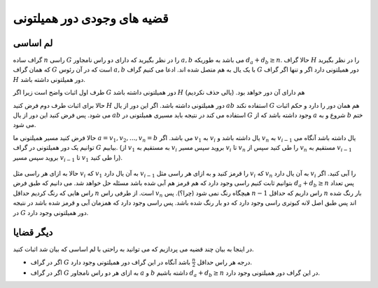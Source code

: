 قضیه های وجودی دور همیلتونی
==============================

لم اساسی
----------------

گراف ساده :math:`n` راسی  :math:`G` را در نظر بگیرید که دارای دو راس نامجاور :math:`a, b` می باشد به طوریکه :math:`d_a + d_b \geq n`. حالا گراف :math:`H` را در نظر بگیرید که همان گراف :math:`G` است که در آن رئوس :math:`a, b` با یک یال به هم متصل شده اند. ادعا می کنیم گراف :math:`G` دور همیلتونی دارد اگر و تنها اگر گراف :math:`H` دور همیلتونی داشته باشد.

طرف اول اثبات واضح است زیرا اگر :math:`G` دور همیلتونی داشته باشد :math:`H` هم دارای آن دور خواهد بود. (یالی حذف نکردیم)

حالا برای اثبات طرف دوم فرض کنید :math:`H` دور همیلتونی داشته باشد. اگر این دور از یال :math:`ab` استفاده نکند :math:`G` هم همان دور را دارد و حکم اثبات می شود. پس فرض کنید این دور از یال :math:`ab` استفاده می کند در نتیجه باید مسیری همیلتونی در :math:`G` وجود داشته باشد که از :math:`a` شروع و به :math:`b` ختم می شود.

حالا فرض کنید مسیر همیلتونی ما :math:`a = v_1, v_2, ..., v_n = b` می باشد. اگر :math:`v_1` به :math:`v_i` یال داشته باشد و :math:`v_n` به :math:`v_{i-1}` یال داشته باشد آنگاه می توانیم یک دور همیلتونی در گراف :math:`G` بیابیم. (از :math:`v_1` به مستقیم به :math:`v_i` بروید سپس مسیر :math:`v_i` تا :math:`v_n` را طی کنید سپس از :math:`v_n` مستقیم به :math:`v_{i-1}` بروید سپس مسیر :math:`v_{i-1}` تا :math:`v_1` را طی کنید).


.. figure:: /_static/dirac.png
   :width: 40%
   :align: center
   :alt: اگه اینترنت یارو آشغال باشه این میاد
.. figure:: /_static/dot/Ore_Theorem_Proof.svg
   :width: 40%
   :align: center
   :alt: اگه اینترنت یارو آشغال باشه این میاد

حالا به ازای هر راسی مثل :math:`v_i` که :math:`v_1` به آن یال دارد :math:`v_{i-1}` را قرمز کنید و به ازای هر راسی مثل :math:`v_i` که :math:`v_n` به آن یال دارد :math:`v_i` را آبی کنید. اگر بتوانیم ثابت کنیم راسی وجود دارد که هم قرمز هم آبی شده باشد مسئله حل خواهد شد. می دانیم که طبق فرض :math:`d_a + d_b \geq n` پس تعداد راس هایی که رنگ کردیم حداقل :math:`n` است. از طرفی راس :math:`v_n` هیچگاه رنگ نمی شود (چرا؟). پس :math:`n-1` راس داریم که حداقل :math:`n` بار رنگ شده اند پس طبق اصل لانه کبوتری راسی وجود دارد که دو بار رنگ شده باشد. پس راسی وجود دارد که همزمان آبی و قرمز شده باشد در نتیجه در :math:`G` دور همیلتونی وجود دارد.

دیگر قضایا
-----------------

در اینجا به بیان چند قضیه می پردازیم که می توانید به راحتی با لم اساسی که بیان شد اثبات کنید.

- اگر در گراف :math:`G` درجه هر راس حداقل :math:`\frac{n}{2}` باشد آنگاه در این گراف دور همیلتونی وجود دارد.
- اگر در گراف :math:`G` به ازای هر دو راس نامجاور :math:`a` و :math:`b` داشته باشیم :math:`d_a + d_b \geq n` در این گراف دور همیلتونی وجود دارد.
